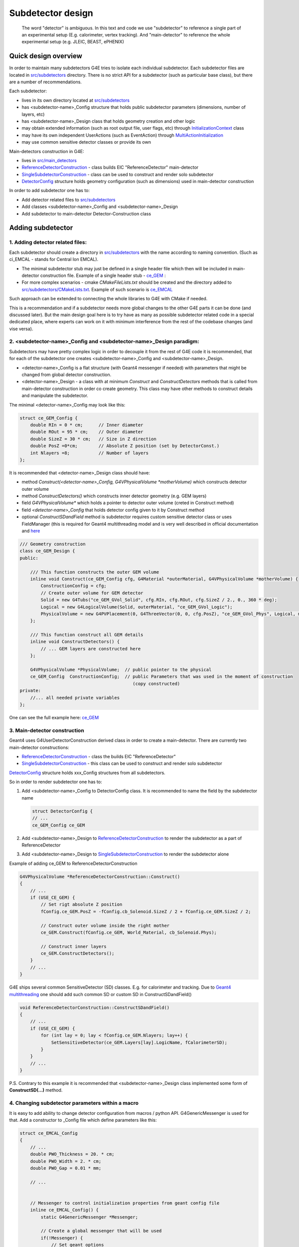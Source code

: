 Subdetector design
==================


   The word "detector" is ambiguous. In this text and code we use "subdetector" to reference a single part of an
   experimental setup (E.g. calorimeter, vertex tracking). And "main-detector" to reference the whole experimental setup
   (e.g. JLEIC, BEAST, ePHENIX)


Quick design overview
---------------------

In order to maintain many subdetectors G4E tries to isolate each individual subdetector.
Each subdetector files are located in `src/subdetectors`_ directory.
There is no strict API  for a subdetector (such as particular base class), but there are a number of recommendations.


Each subdetector:

- lives in its own directory located at `src/subdetectors`_
- has <subdetector-name>_Config structure that holds public subdetector parameters (dimensions, number of layers, etc)
- has <subdetector-name>_Design class that holds geometry creation and other logic
- may obtain extended information (such as root output file, user flags, etc) through `InitializationContext`_ class
- may have its own independent UserActions (such as EventAction) through `MultiActionInitialization`_
- may use common sensitive detector classes or provide its own


Main-detectors construction in G4E:

- lives in `src/main_detectors`_
- `ReferenceDetectorConstruction`_ - class builds EIC "ReferenceDetector" main-detector
- `SingleSubdetectorConstruction`_ - class can be used to construct and render solo subdetector
- `DetectorConfig`_ structure holds geometry configuration (such as dimensions) used in main-detector construction


In order to add subdetector one has to:

- Add detector related files to `src/subdetectors`_
- Add classes <subdetector-name>_Config and <subdetector-name>_Design
- Add subdetector to main-detector Detector-Construction class


Adding subdetector
------------------

1. Adding detector related files:
~~~~~~~~~~~~~~~~~~~~~~~~~~~~~~~~~

Each subdetector should create a directory in `src/subdetectors`_ with the name according to naming convention.
(Such as ci_EMCAL - stands for Central Ion EMCAL).

- The minimal subdetector stub may just be defined in a single
  header file which then will be included in main-detector construction file.
  Example of a single header stub - `ce_GEM`_ :

- For more complex scenarios - cmake `CMakeFileLists.txt` should be created and the directory added to
  `src/subdetectors/CMakeLists.txt`_. Example of such scenario is `ce_EMCAL`_

Such approach can be extended to connecting the whole libraries to G4E with CMake if needed.

This is a recommendation and if a subdetector needs more global changes to the other G4E parts it can be done
(and discussed later). But the main design goal here is to try have as many as possible subdetector related code
in a special dedicated place, where experts can work on it with minimum interference from the rest of the codebase changes
(and vise versa).


2. <subdetector-name>_Config and <subdetector-name>_Design paradigm:
~~~~~~~~~~~~~~~~~~~~~~~~~~~~~~~~~~~~~~~~~~~~~~~~~~~~~~~~~~~~~~~~~~~~

Subdetectors may have pretty complex logic in order to decouple it from the rest of G4E code it is recommended,
that for each of the subdetector one creates <subdetector-name>_Config and <subdetector-name>_Design.

- <detector-name>_Config is a flat structure (with Geant4 messenger if needed) with parameters
  that might be changed from global detector construction.

- <detector-name>_Design - a class with at minimum `Construct` and `ConstructDetectors` methods that is called from main-detector
  construction in order co create geometry. This class may have other methods to construct details and manipulate the
  subdetector.

.. image:: _images/subdetector-config-design.svg
   :name: G4E output file structure


The minimal <detector-name>_Config may look like this:

.. code:: c++

    struct ce_GEM_Config {
        double RIn = 0 * cm;      // Inner diameter
        double ROut = 95 * cm;    // Outer diameter
        double SizeZ = 30 * cm;   // Size in Z direction
        double PosZ =0*cm;        // Absolute Z position (set by DetectorConst.)
        int Nlayers =8;           // Number of layers
    };

It is recommended that <detector-name>_Design class should have:

- method `Construct(<detector-name>_Config, G4VPhysicalVolume *motherVolume)` which constructs detector outer volume
- method `ConstructDetectors()` which constructs inner detector geometry (e.g. GEM layers)
- field  `G4VPhysicalVolume*` which holds a pointer to detector outer volume (creted in Construct method)
- field  `<detector-name>_Config` that holds detector config given to it by Construct method
- optional `ConstructSDandField` method is subdetector requires custom sensitive detector class or uses FieldManager
  (this is required for Geant4 multithreading model and is very well described in official documentation and
  `here <https://twiki.cern.ch/twiki/bin/view/Geant4/QuickMigrationGuideForGeant4V10>`_


.. code:: c++

    /// Geometry construction
    class ce_GEM_Design {
    public:

        /// This function constructs the outer GEM volume
        inline void Construct(ce_GEM_Config cfg, G4Material *outerMaterial, G4VPhysicalVolume *motherVolume) {
            ConstructionConfig = cfg;
            // Create outer volume for GEM detector
            Solid = new G4Tubs("ce_GEM_GVol_Solid", cfg.RIn, cfg.ROut, cfg.SizeZ / 2., 0., 360 * deg);
            Logical = new G4LogicalVolume(Solid, outerMaterial, "ce_GEM_GVol_Logic");
            PhysicalVolume = new G4PVPlacement(0, G4ThreeVector(0, 0, cfg.PosZ), "ce_GEM_GVol_Phys", Logical, motherVolume, false, 0);
        };

        /// This function construct all GEM details
        inline void ConstructDetectors() {
            // ... GEM layers are constructed here
        };

        G4VPhysicalVolume *PhysicalVolume;  // public pointer to the physical
        ce_GEM_Config  ConstructionConfig;  // public Parameters that was used in the moment of construction
                                               (copy constructed)
    private:
        //... all needed private variables
    };

One can see the full example here: `ce_GEM`_



3. Main-detector construction
~~~~~~~~~~~~~~~~~~~~~~~~~~~~~

Geant4 uses G4UserDetectorConstruction derived class in order to create a main-detector. There are currently two main-detector constructions:

- `ReferenceDetectorConstruction`_ - class the builds EIC "ReferenceDetector"
- `SingleSubdetectorConstruction`_ - this class can be used to construct and render solo subdetector

`DetectorConfig`_ structure holds xxx_Config structures from all subdetectors.

So in order to render subdetector one has to:

1. Add <subdetector-name>_Config to DetectorConfig class. It is recommended to name the field by the subdetector name

   .. code:: c++

      struct DetectorConfig {
      // ...
      ce_GEM_Config ce_GEM

2. Add <subdetector-name>_Design to `ReferenceDetectorConstruction`_ to render the subdetector as a part of ReferenceDetector
3. Add <subdetector-name>_Design to `SingleSubdetectorConstruction`_ to render the subdetector alone

Example of adding ce_GEM to ReferenceDetectorConstruction


.. code:: c++

    G4VPhysicalVolume *ReferenceDetectorConstruction::Construct()
    {
        // ...
        if (USE_CE_GEM) {
            // Set rigt absolute Z position
            fConfig.ce_GEM.PosZ = -fConfig.cb_Solenoid.SizeZ / 2 + fConfig.ce_GEM.SizeZ / 2;

            // Construct outer volume inside the right mother
            ce_GEM.Construct(fConfig.ce_GEM, World_Material, cb_Solenoid.Phys);

            // Construct inner layers
            ce_GEM.ConstructDetectors();
        }
        // ...
    }

G4E ships several common SensitiveDetector (SD) classes. E.g. for calorimeter and tracking. Due to `Geant4 multithreading`_
one should add such common SD or custom SD in ConstructSDandField()

.. code:: c++

    void ReferenceDetectorConstruction::ConstructSDandField()
    {
        // ...
        if (USE_CE_GEM) {
            for (int lay = 0; lay < fConfig.ce_GEM.Nlayers; lay++) {
                SetSensitiveDetector(ce_GEM.Layers[lay].LogicName, fCalorimeterSD);
            }
        }
        // ...
    }

P.S. Contrary to this example it is recommended that <subdetector-name>_Design class implemented some form of
**ConstructSD(...)** method.


4. Changing subdetector parameters within a macro
~~~~~~~~~~~~~~~~~~~~~~~~~~~~~~~~~~~~~~~~~~~~~~~~~

It is easy to add ability to change detector configuration from macros / python API.
G4GenericMessenger is used for that. Add a constructor to _Config file which define parameters like this:

.. code:: c++

    struct ce_EMCAL_Config
    {
        // ...
        double PWO_Thickness = 20. * cm;
        double PWO_Width = 2. * cm;
        double PWO_Gap = 0.01 * mm;

        // ...


        // Messenger to control initialization properties from geant config file
        inline ce_EMCAL_Config() {
            static G4GenericMessenger *Messenger;

            // Create a global messenger that will be used
            if(!Messenger) {
                // Set geant options
                Messenger = new G4GenericMessenger(this, "/eic/ce_EMCAL/");
                Messenger->DeclareProperty("pwoThickness", PWO_Thickness, "Thikness (z direction dimention) of PWO crystals ");
                Messenger->DeclareProperty("pwoWidth", PWO_Width, "Width (and higth) of each PWO crystal");
                Messenger->DeclareProperty("pwoGap", PWO_Gap, "Gap between PWO crystals ");
            }
        }
    };

Now you can control those parameters from macros or python:


.. tabs::

   .. tab:: Geant4 macro

      .. code:: yaml

         # Set PWO crystal width
         # It is very important to put such values before /run/initialize
         /eic/ce_EMCAL/pwoWidth 20

         # ...
         /run/initialize
         /run/beamOn 1000
         exit

   .. tab:: Python

      .. code:: python

          from g4epy import Geant4Eic

          g4e = Geant4Eic()

          # Set PWO crystal width
          my_width = 20
          g4e.command(f'/eic/ce_EMCAL/pwoWidth {my_width}')

          # ... other configurations ...
          # Run
          g4e.beam_on(300).run()

   (!) It is recommended that such commands was it format:

    .. code::

        /eic/<subdetector-name>/<command>

    where command is given in a camelCase:

    E.g. /eic/ce_EMCAL/pwoThickness



5. Extended initialization information
~~~~~~~~~~~~~~~~~~~~~~~~~~~~~~~~~~~~~~

For more complex subdetector scenarios `InitializationContext`_ object can be passed to <subdetector-name>_Design
constructor. This class holds the next information:

1. `UserArguments* Arguments` - Holds information gained from user provided flags and G4E related environment variables
   This includes files to process, macro files, if it is batch job or GUI, multithreading, etc.;
2. `g4e::RootOutputManager* RootManager` - Manages output CERN ROOT file and helper classes that writes data to the file;
3. `g4e::MultiActionInitialization* ActionInitialization` - Allows to add UserActions EventAction, RunAction, per subdetector;
4. `EicPhysicsList* PhysicsList` - Modular physics list


6. User Actions
~~~~~~~~~~~~~~~

class `MultiActionInitialization`_ allows to add multiple UserActions such as EventAction, SteppingAction

In order to work in Geant4 multithreading mode, each worker thread should create a new such user actions
So this class accepts std::function-s that do such creations.

Example of usage:

.. code:: c++

    // Add stepping action that is executed on volume change
    initContext->ActionInitialization->AddUserActionGenerator([userVariable](){
        auto action = new SomeUserSteppingAction(userVariable);
        return static_cast<G4UserSteppingAction*>(action);
    });


  (!) While users can create their UserSteppingAction it is recommended to use SensitiveDetector-a instead

7. ROOT output format


.. LINKS:

.. _src/subdetectors: https://gitlab.com/eic/escalate/g4e/-/tree/master/src/subdetectors
.. _src/subdetectors/CMakeLists.txt: https://gitlab.com/eic/escalate/g4e/-/blob/master/src/subdetectors/CMakeLists.txt
.. _src/main_detectors: https://gitlab.com/eic/escalate/g4e/-/tree/master/src/main_detectors
.. _ce_GEM: https://gitlab.com/eic/escalate/g4e/-/tree/master/src/subdetectors/ce_GEM
.. _ce_EMCAL: https://gitlab.com/eic/escalate/g4e/-/tree/master/src/subdetectors/ce_EMCAL
.. _InitializationContext: https://gitlab.com/eic/escalate/g4e/-/blob/master/src/InitializationContext.hh
.. _MultiActionInitialization: https://gitlab.com/eic/escalate/g4e/-/blob/master/src/MultiActionInitialization.hh
.. _ReferenceDetectorConstruction: https://gitlab.com/eic/escalate/g4e/-/blob/master/src/main_detectors/ReferenceDetectorConstruction.cc
.. _SingleSubdetectorConstruction: https://gitlab.com/eic/escalate/g4e/-/blob/master/src/main_detectors/SingleSubdetectorConstruction.cc
.. _DetectorConfig: https://gitlab.com/eic/escalate/g4e/-/blob/master/src/main_detectors/DetectorConfig.hh
.. _Geant4 multithreading: https://twiki.cern.ch/twiki/bin/view/Geant4/QuickMigrationGuideForGeant4V10
